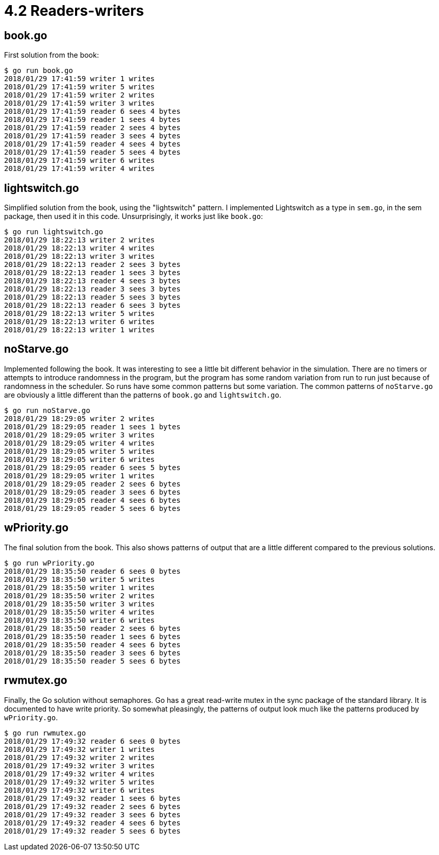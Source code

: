# 4.2 Readers-writers

## book.go

First solution from the book:

----
$ go run book.go
2018/01/29 17:41:59 writer 1 writes
2018/01/29 17:41:59 writer 5 writes
2018/01/29 17:41:59 writer 2 writes
2018/01/29 17:41:59 writer 3 writes
2018/01/29 17:41:59 reader 6 sees 4 bytes
2018/01/29 17:41:59 reader 1 sees 4 bytes
2018/01/29 17:41:59 reader 2 sees 4 bytes
2018/01/29 17:41:59 reader 3 sees 4 bytes
2018/01/29 17:41:59 reader 4 sees 4 bytes
2018/01/29 17:41:59 reader 5 sees 4 bytes
2018/01/29 17:41:59 writer 6 writes
2018/01/29 17:41:59 writer 4 writes
----

## lightswitch.go

Simplified solution from the book, using the "lightswitch" pattern.
I implemented Lightswitch as a type in `sem.go`, in the sem package,
then used it in this code.  Unsurprisingly, it works just like `book.go`:

----
$ go run lightswitch.go
2018/01/29 18:22:13 writer 2 writes
2018/01/29 18:22:13 writer 4 writes
2018/01/29 18:22:13 writer 3 writes
2018/01/29 18:22:13 reader 2 sees 3 bytes
2018/01/29 18:22:13 reader 1 sees 3 bytes
2018/01/29 18:22:13 reader 4 sees 3 bytes
2018/01/29 18:22:13 reader 3 sees 3 bytes
2018/01/29 18:22:13 reader 5 sees 3 bytes
2018/01/29 18:22:13 reader 6 sees 3 bytes
2018/01/29 18:22:13 writer 5 writes
2018/01/29 18:22:13 writer 6 writes
2018/01/29 18:22:13 writer 1 writes
----

## noStarve.go

Implemented following the book.  It was interesting to see a little bit
different behavior in the simulation.  There are no timers or attempts to
introduce randomness in the program, but the program has some random variation
from run to run just because of randomness in the scheduler.  So runs have
some common patterns but some variation.  The common patterns of `noStarve.go`
are obviously a little different than the patterns of `book.go` and
`lightswitch.go`.

----
$ go run noStarve.go
2018/01/29 18:29:05 writer 2 writes
2018/01/29 18:29:05 reader 1 sees 1 bytes
2018/01/29 18:29:05 writer 3 writes
2018/01/29 18:29:05 writer 4 writes
2018/01/29 18:29:05 writer 5 writes
2018/01/29 18:29:05 writer 6 writes
2018/01/29 18:29:05 reader 6 sees 5 bytes
2018/01/29 18:29:05 writer 1 writes
2018/01/29 18:29:05 reader 2 sees 6 bytes
2018/01/29 18:29:05 reader 3 sees 6 bytes
2018/01/29 18:29:05 reader 4 sees 6 bytes
2018/01/29 18:29:05 reader 5 sees 6 bytes
----

## wPriority.go

The final solution from the book.  This also shows patterns of output that are
a little different compared to the previous solutions.

----
$ go run wPriority.go
2018/01/29 18:35:50 reader 6 sees 0 bytes
2018/01/29 18:35:50 writer 5 writes
2018/01/29 18:35:50 writer 1 writes
2018/01/29 18:35:50 writer 2 writes
2018/01/29 18:35:50 writer 3 writes
2018/01/29 18:35:50 writer 4 writes
2018/01/29 18:35:50 writer 6 writes
2018/01/29 18:35:50 reader 2 sees 6 bytes
2018/01/29 18:35:50 reader 1 sees 6 bytes
2018/01/29 18:35:50 reader 4 sees 6 bytes
2018/01/29 18:35:50 reader 3 sees 6 bytes
2018/01/29 18:35:50 reader 5 sees 6 bytes
----

## rwmutex.go

Finally, the Go solution without semaphores.  Go has a great read-write mutex
in the sync package of the standard library.  It is documented to have write
priority.  So somewhat pleasingly, the patterns of output look much like the
patterns produced by `wPriority.go`.

----
$ go run rwmutex.go
2018/01/29 17:49:32 reader 6 sees 0 bytes
2018/01/29 17:49:32 writer 1 writes
2018/01/29 17:49:32 writer 2 writes
2018/01/29 17:49:32 writer 3 writes
2018/01/29 17:49:32 writer 4 writes
2018/01/29 17:49:32 writer 5 writes
2018/01/29 17:49:32 writer 6 writes
2018/01/29 17:49:32 reader 1 sees 6 bytes
2018/01/29 17:49:32 reader 2 sees 6 bytes
2018/01/29 17:49:32 reader 3 sees 6 bytes
2018/01/29 17:49:32 reader 4 sees 6 bytes
2018/01/29 17:49:32 reader 5 sees 6 bytes
----
